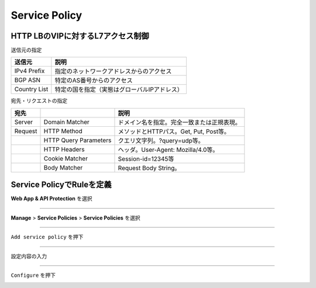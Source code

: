==============================================
Service Policy
==============================================

HTTP LBのVIPに対するL7アクセス制御
==================

送信元の指定

+---------------+--------------------------------------------+
|送信元         |説明                                        |
+===============+============================================+
|IPv4 Prefix    |指定のネットワークアドレスからのアクセス    |
+---------------+--------------------------------------------+
|BGP ASN        |特定のAS番号からのアクセス                  |
+---------------+--------------------------------------------+
|Country List   |特定の国を指定（実態はグローバルIPアドレス）|
+---------------+--------------------------------------------+



宛先・リクエストの指定

+-------+----------------------+--------------------------------------------+
|宛先 　|　                    |説明                                        |
+=======+======================+============================================+
|Server |Domain Matcher        |ドメイン名を指定。完全一致または正規表現。  |
+-------+----------------------+--------------------------------------------+
|Request|HTTP Method           |メソッドとHTTPパス。Get, Put, Post等。      |
+-------+----------------------+--------------------------------------------+
|       |HTTP Query Parameters |クエリ文字列。?query=udp等。                |
+-------+----------------------+--------------------------------------------+
|       |HTTP Headers          |ヘッダ。User-Agent: Mozilla/4.0等。         |
+-------+----------------------+--------------------------------------------+
|       |Cookie Matcher        |Session-id=12345等                          |
+-------+----------------------+--------------------------------------------+
|       |Body Matcher          |Request Body String。                       |
+-------+----------------------+--------------------------------------------+


.. image:: ../content06/images/image-06-01.png
  :width: 640



Service PolicyでRuleを定義
==================

**Web App & API Protection** を選択

.. image:: ../content06/images/image-06-02.png
  :width: 640

____

**Manage** > **Service Policies** > **Service Policies** を選択

.. image:: ../content06/images/image-06-03.png
  :width: 320

____

\ ``Add service policy`` \ を押下

.. image:: ../content06/images/image-06-04.png
  :width: 480

____

設定内容の入力

.. image:: ../content06/images/image-06-05.png
  :width: 640

.. image:: ../content06/images/image-06-06.png
  :width: 640

____

\ ``Configure`` \ を押下

.. image:: ../content06/images/image-06-07.png
  :width: 640














